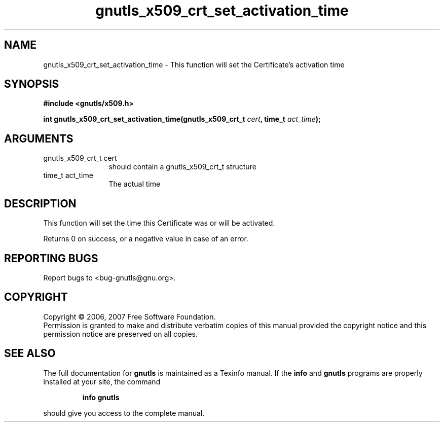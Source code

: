 .\" DO NOT MODIFY THIS FILE!  It was generated by gdoc.
.TH "gnutls_x509_crt_set_activation_time" 3 "2.2.0" "gnutls" "gnutls"
.SH NAME
gnutls_x509_crt_set_activation_time \- This function will set the Certificate's activation time
.SH SYNOPSIS
.B #include <gnutls/x509.h>
.sp
.BI "int gnutls_x509_crt_set_activation_time(gnutls_x509_crt_t " cert ", time_t " act_time ");"
.SH ARGUMENTS
.IP "gnutls_x509_crt_t cert" 12
should contain a gnutls_x509_crt_t structure
.IP "time_t act_time" 12
The actual time
.SH "DESCRIPTION"
This function will set the time this Certificate was or will be activated.

Returns 0 on success, or a negative value in case of an error.
.SH "REPORTING BUGS"
Report bugs to <bug-gnutls@gnu.org>.
.SH COPYRIGHT
Copyright \(co 2006, 2007 Free Software Foundation.
.br
Permission is granted to make and distribute verbatim copies of this
manual provided the copyright notice and this permission notice are
preserved on all copies.
.SH "SEE ALSO"
The full documentation for
.B gnutls
is maintained as a Texinfo manual.  If the
.B info
and
.B gnutls
programs are properly installed at your site, the command
.IP
.B info gnutls
.PP
should give you access to the complete manual.
